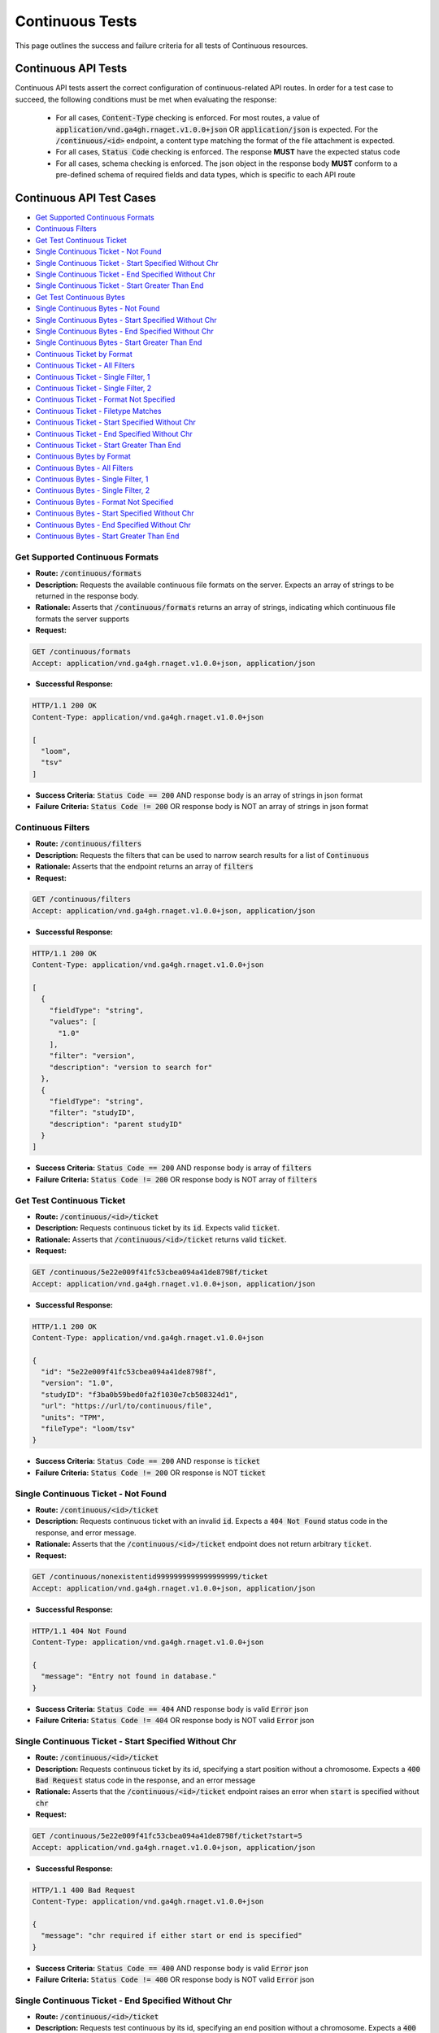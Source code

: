 Continuous Tests
===================

This page outlines the success and failure criteria for all tests of Continuous resources.

Continuous API Tests
---------------------

Continuous API tests assert the correct configuration of continuous-related API 
routes. In order for a test case to succeed, the following conditions must be
met when evaluating the response:
    
    * For all cases, :code:`Content-Type` checking is enforced. For most routes, a value of :code:`application/vnd.ga4gh.rnaget.v1.0.0+json` OR :code:`application/json` is expected. For the :code:`/continuous/<id>` endpoint, a content type matching the format of the file attachment is expected.
    * For all cases, :code:`Status Code` checking is enforced. The response **MUST** have the expected status code
    * For all cases, schema checking is enforced. The json object in the response body **MUST** conform to a pre-defined schema of required fields and data types, which is specific to each API route

Continuous API Test Cases
--------------------------

* `Get Supported Continuous Formats`_
* `Continuous Filters`_
* `Get Test Continuous Ticket`_
* `Single Continuous Ticket - Not Found`_
* `Single Continuous Ticket - Start Specified Without Chr`_
* `Single Continuous Ticket - End Specified Without Chr`_
* `Single Continuous Ticket - Start Greater Than End`_
* `Get Test Continuous Bytes`_
* `Single Continuous Bytes - Not Found`_
* `Single Continuous Bytes - Start Specified Without Chr`_
* `Single Continuous Bytes - End Specified Without Chr`_
* `Single Continuous Bytes - Start Greater Than End`_
* `Continuous Ticket by Format`_
* `Continuous Ticket - All Filters`_
* `Continuous Ticket - Single Filter, 1`_
* `Continuous Ticket - Single Filter, 2`_
* `Continuous Ticket - Format Not Specified`_
* `Continuous Ticket - Filetype Matches`_
* `Continuous Ticket - Start Specified Without Chr`_
* `Continuous Ticket - End Specified Without Chr`_
* `Continuous Ticket - Start Greater Than End`_
* `Continuous Bytes by Format`_
* `Continuous Bytes - All Filters`_
* `Continuous Bytes - Single Filter, 1`_
* `Continuous Bytes - Single Filter, 2`_
* `Continuous Bytes - Format Not Specified`_
* `Continuous Bytes - Start Specified Without Chr`_
* `Continuous Bytes - End Specified Without Chr`_
* `Continuous Bytes - Start Greater Than End`_

Get Supported Continuous Formats
#################################
* **Route:** :code:`/continuous/formats`
* **Description:** Requests the available continuous file formats on the server. Expects an array of strings to be returned in the response body.
* **Rationale:** Asserts that :code:`/continuous/formats` returns an array of strings, indicating which continuous file formats the server supports

* **Request:**

.. code-block:: python

   GET /continuous/formats
   Accept: application/vnd.ga4gh.rnaget.v1.0.0+json, application/json

* **Successful Response:**

.. code-block:: python

   HTTP/1.1 200 OK
   Content-Type: application/vnd.ga4gh.rnaget.v1.0.0+json

   [
     "loom",
     "tsv"
   ]

* **Success Criteria:** :code:`Status Code == 200` AND response body is an array of strings in json format
* **Failure Criteria:** :code:`Status Code != 200` OR response body is NOT an array of strings in json format

Continuous Filters
###########################
* **Route:** :code:`/continuous/filters`
* **Description:** Requests the filters that can be used to narrow search results for a list of :code:`Continuous`
* **Rationale:** Asserts that the endpoint returns an array of :code:`filters`

* **Request:**

.. code-block:: python

   GET /continuous/filters
   Accept: application/vnd.ga4gh.rnaget.v1.0.0+json, application/json

* **Successful Response:**

.. code-block:: python

   HTTP/1.1 200 OK
   Content-Type: application/vnd.ga4gh.rnaget.v1.0.0+json

   [
     {
       "fieldType": "string",
       "values": [
         "1.0"
       ],
       "filter": "version",
       "description": "version to search for"
     },
     {
       "fieldType": "string",
       "filter": "studyID",
       "description": "parent studyID"
     }
   ]

* **Success Criteria:** :code:`Status Code == 200` AND response body is array of :code:`filters`
* **Failure Criteria:** :code:`Status Code != 200` OR response body is NOT array of :code:`filters`

Get Test Continuous Ticket
###########################
* **Route:** :code:`/continuous/<id>/ticket`
* **Description:** Requests continuous ticket by its :code:`id`. Expects valid :code:`ticket`.
* **Rationale:** Asserts that :code:`/continuous/<id>/ticket` returns valid :code:`ticket`.

* **Request:**

.. code-block:: python

   GET /continuous/5e22e009f41fc53cbea094a41de8798f/ticket
   Accept: application/vnd.ga4gh.rnaget.v1.0.0+json, application/json

* **Successful Response:**

.. code-block:: python

   HTTP/1.1 200 OK
   Content-Type: application/vnd.ga4gh.rnaget.v1.0.0+json

   {
     "id": "5e22e009f41fc53cbea094a41de8798f",
     "version": "1.0",
     "studyID": "f3ba0b59bed0fa2f1030e7cb508324d1",
     "url": "https://url/to/continuous/file",
     "units": "TPM",
     "fileType": "loom/tsv"
   }

* **Success Criteria:** :code:`Status Code == 200` AND response is :code:`ticket`
* **Failure Criteria:** :code:`Status Code != 200` OR response is NOT :code:`ticket`

Single Continuous Ticket - Not Found
######################################
* **Route:** :code:`/continuous/<id>/ticket`
* **Description:** Requests continuous ticket with an invalid :code:`id`. Expects a :code:`404 Not Found` status code in the response, and error message.
* **Rationale:** Asserts that the :code:`/continuous/<id>/ticket` endpoint does not return arbitrary :code:`ticket`.

* **Request:**

.. code-block:: python

   GET /continuous/nonexistentid9999999999999999999/ticket
   Accept: application/vnd.ga4gh.rnaget.v1.0.0+json, application/json

* **Successful Response:**

.. code-block:: python

   HTTP/1.1 404 Not Found
   Content-Type: application/vnd.ga4gh.rnaget.v1.0.0+json

   {
     "message": "Entry not found in database."
   }

* **Success Criteria:** :code:`Status Code == 404` AND response body is valid :code:`Error` json
* **Failure Criteria:** :code:`Status Code != 404` OR response body is NOT valid :code:`Error` json

Single Continuous Ticket - Start Specified Without Chr
########################################################
* **Route:** :code:`/continuous/<id>/ticket`
* **Description:** Requests continuous ticket by its id, specifying a start position without a chromosome. Expects a :code:`400 Bad Request` status code in the response, and an error message
* **Rationale:** Asserts that the :code:`/continuous/<id>/ticket` endpoint raises an error when :code:`start` is specified without :code:`chr`

* **Request:**

.. code-block:: python

   GET /continuous/5e22e009f41fc53cbea094a41de8798f/ticket?start=5
   Accept: application/vnd.ga4gh.rnaget.v1.0.0+json, application/json

* **Successful Response:**

.. code-block:: python

   HTTP/1.1 400 Bad Request
   Content-Type: application/vnd.ga4gh.rnaget.v1.0.0+json

   {
     "message": "chr required if either start or end is specified"
   }

* **Success Criteria:** :code:`Status Code == 400` AND response body is valid :code:`Error` json
* **Failure Criteria:** :code:`Status Code != 400` OR response body is NOT valid :code:`Error` json

Single Continuous Ticket - End Specified Without Chr
#####################################################
* **Route:** :code:`/continuous/<id>/ticket`
* **Description:** Requests test continuous by its id, specifying an end position without a chromosome. Expects a :code:`400 Bad Request` status code in the response, and an error message
* **Rationale:** Asserts that the :code:`/continuous/<id>/ticket` endpoint raises an error when :code:`end` is specified without :code:`chr`

* **Request:**

.. code-block:: python

   GET /continuous/5e22e009f41fc53cbea094a41de8798f/ticket?end=1000
   Accept: application/vnd.ga4gh.rnaget.v1.0.0+json, application/json

* **Successful Response:**

.. code-block:: python

   HTTP/1.1 400 Bad Request
   Content-Type: application/vnd.ga4gh.rnaget.v1.0.0+json

   {
     "message": "chr required if either start or end is specified"
   }

* **Success Criteria:** :code:`Status Code == 400` AND response body is valid :code:`Error` json
* **Failure Criteria:** :code:`Status Code != 400` OR response body is NOT valid :code:`Error` json

Single Continuous Ticket - Start Greater Than End
##################################################
* **Route:** :code:`/continuous/<id>/ticket`
* **Description:** Requests test continuous ticket by its id, specifying :code:`chr`, :code:`start`, and :code:`end`, however, :code:`start` position is greater than :code:`end`. Expects a :code:`400 Bad Request` status code in the response, and an error message
* **Rationale:** Asserts that the :code:`/continuous/<id>/ticket` endpoint raises an error when :code:`start` is greater than :code:`end`

* **Request:**

.. code-block:: python

   GET /continuous/5e22e009f41fc53cbea094a41de8798f/ticket?chr=1&start=200&end=100
   Accept: application/vnd.ga4gh.rnaget.v1.0.0+json, application/json

* **Successful Response:**

.. code-block:: python

   HTTP/1.1 400 Bad Request
   Content-Type: application/vnd.ga4gh.rnaget.v1.0.0+json

   {
     "message": "start cannot be greater than end"
   }

* **Success Criteria:** :code:`Status Code == 400` AND response body is valid :code:`Error` json
* **Failure Criteria:** :code:`Status Code != 400` OR response body is NOT valid :code:`Error` json

Get Test Continuous Bytes
##########################
* **Route:** :code:`/continuous/<id>/bytes`
* **Description:** Requests continuous matrix bytes by its :code:`id`.
* **Rationale:** Asserts that :code:`/continuous/<id>/bytes` returns matrix bytes.

* **Request:**

.. code-block:: python

   GET /continuous/5e22e009f41fc53cbea094a41de8798f/bytes
   Accept: application/octet-stream, application/vnd.loom, text/tab-separated-values

* **Successful Response:**

.. code-block:: python

   HTTP/1.1 200 OK
   Content-Type: application/octet-stream

* **Success Criteria:** :code:`Status Code == 200`
* **Failure Criteria:** :code:`Status Code != 200`

Single Continuous Bytes - Not Found
#####################################

* **Route:** :code:`/continuous/<id>/bytes`
* **Description:** Requests continuous bytes with an invalid :code:`id`. Expects a :code:`404 Not Found` status code in the response, and error message.
* **Rationale:** Asserts that the :code:`/continuous/<id>/bytes` endpoint does not return arbitrary matrix.

* **Request:**

.. code-block:: python

   GET /continuous/nonexistentid9999999999999999999/bytes
   Accept: application/octet-stream, application/vnd.loom, text/tab-separated-values

* **Successful Response:**

.. code-block:: python

   HTTP/1.1 404 Not Found
   Content-Type: application/vnd.ga4gh.rnaget.v1.0.0+json

   {
     "message": "Entry not found in database."
   }

* **Success Criteria:** :code:`Status Code == 404` AND response body is valid :code:`Error` json
* **Failure Criteria:** :code:`Status Code != 404` OR response body is NOT valid :code:`Error` json

Single Continuous Bytes - Start Specified Without Chr
#######################################################
* **Route:** :code:`/continuous/<id>/bytes`
* **Description:** Requests continuous matrix bytes by its id, specifying a start position without a chromosome. Expects a :code:`400 Bad Request` status code in the response, and an error message
* **Rationale:** Asserts that the :code:`/continuous/<id>/bytes` endpoint raises an error when :code:`start` is specified without :code:`chr`

* **Request:**

.. code-block:: python

   GET /continuous/5e22e009f41fc53cbea094a41de8798f/bytes?start=5
   Accept: application/octet-stream, application/vnd.loom, text/tab-separated-values

* **Successful Response:**

.. code-block:: python

   HTTP/1.1 400 Bad Request
   Content-Type: application/vnd.ga4gh.rnaget.v1.0.0+json

   {
     "message": "chr required if either start or end is specified"
   }

* **Success Criteria:** :code:`Status Code == 400` AND response body is valid :code:`Error` json
* **Failure Criteria:** :code:`Status Code != 400` OR response body is NOT valid :code:`Error` json

Single Continuous Bytes - End Specified Without Chr
####################################################
* **Route:** :code:`/continuous/<id>/bytes`
* **Description:** Requests test continuous matrix bytes by its id, specifying an end position without a chromosome. Expects a :code:`400 Bad Request` status code in the response, and an error message
* **Rationale:** Asserts that the :code:`/continuous/<id>/bytes` endpoint raises an error when :code:`end` is specified without :code:`chr`

* **Request:**

.. code-block:: python

   GET /continuous/5e22e009f41fc53cbea094a41de8798f/bytes?end=1000
   Accept: application/octet-stream, application/vnd.loom, text/tab-separated-values

* **Successful Response:**

.. code-block:: python

   HTTP/1.1 400 Bad Request
   Content-Type: application/vnd.ga4gh.rnaget.v1.0.0+json

   {
     "message": "chr required if either start or end is specified"
   }

* **Success Criteria:** :code:`Status Code == 400` AND response body is valid :code:`Error` json
* **Failure Criteria:** :code:`Status Code != 400` OR response body is NOT valid :code:`Error` json

Single Continuous Bytes - Start Greater Than End
#################################################
* **Route:** :code:`/continuous/<id>/bytes`
* **Description:** Requests test continuous matrix bytes by its id, specifying :code:`chr`, :code:`start`, and :code:`end`, however, :code:`start` position is greater than :code:`end`. Expects a :code:`400 Bad Request` status code in the response, and an error message
* **Rationale:** Asserts that the :code:`/continuous/<id>/bytes` endpoint raises an error when :code:`start` is greater than :code:`end`

* **Request:**

.. code-block:: python

   GET /continuous/5e22e009f41fc53cbea094a41de8798f/bytes?chr=1&start=200&end=100
   Accept: application/octet-stream, application/vnd.loom, text/tab-separated-values

* **Successful Response:**

.. code-block:: python

   HTTP/1.1 400 Bad Request
   Content-Type: application/vnd.ga4gh.rnaget.v1.0.0+json

   {
     "message": "start cannot be greater than end"
   }

* **Success Criteria:** :code:`Status Code == 400` AND response body is valid :code:`Error` json
* **Failure Criteria:** :code:`Status Code != 400` OR response body is NOT valid :code:`Error` json

Continuous Ticket by Format
################################
* **Route:** :code:`/continuous/ticket`
* **Description:** Requests joined continuous matrix, specifying only the required 'format' parameter. Expects :code:`ticket`.
* **Rationale:** Asserts that :code:`/continuous/ticket` returns a :code:`ticket` with which the matrix can be downloaded.

* **Request:**

.. code-block:: python

   GET /continuous/ticket?format=loom
   Accept: application/vnd.ga4gh.rnaget.v1.0.0+json, application/json

* **Successful Response:**

.. code-block:: python

   HTTP/1.1 200 OK
   Content-Type: application/vnd.ga4gh.rnaget.v1.0.0+json

   {
     "studyID": "6cccbbd76b9c4837bd7342dd616d0fec",
     "url": "/path/to/signal-query-results.loom",
     "units": "TPM",
     "version": "1.0",
     "fileType": "loom"
   }

* **Success Criteria:** :code:`Status Code == 200` AND response body is :code:`ticket`
* **Failure Criteria:** :code:`Status Code != 200` OR response body is NOT :code:`ticket`

Continuous Ticket - All Filters
####################################
* **Route:** :code:`/continuous/ticket`
* **Description:** Requests joined continuous matrix, using all filtering parameters. Expects :code:`ticket`.
* **Rationale:** Asserts that :code:`/continuous/ticket` returns :code:`ticket` when specifying filters.

* **Request:**

.. code-block:: python

   GET /continuous/ticket?format=loom&version=1.0&studyID=f3ba0b59bed0fa2f1030e7cb508324d1
   Accept: application/vnd.ga4gh.rnaget.v1.0.0+json, application/json

* **Successful Response:**

.. code-block:: python

   HTTP/1.1 200 OK
   Content-Type: application/vnd.ga4gh.rnaget.v1.0.0+json

   {
     "studyID": "f3ba0b59bed0fa2f1030e7cb508324d1",
     "url": "/path/to/continuous.loom",
     "units": "TPM",
     "version": "1.0",
     "fileType": "loom"
   }

* **Success Criteria:** :code:`Status Code == 200` AND response body is :code:`ticket`
* **Failure Criteria:** :code:`Status Code != 200` OR response body is NOT :code:`ticket`

Continuous Ticket - Single Filter, 1
#########################################
* **Route:** :code:`/continuous/ticket`
* **Description:** Requests joined continuous matrix, using only 1 filtering parameter associated with test continuous (in addition to format). Expects :code:`ticket`.
* **Rationale:** Asserts filtering parameters can be used independently of one another, and that each filter yields a valid :code:`ticket`.

* **Requests:**

.. code-block:: python

   GET /continuous/ticket?format=loom&version=1.0
   Accept: application/vnd.ga4gh.rnaget.v1.0.0+json, application/json

* **Successful Response:**

.. code-block:: python

   HTTP/1.1 200 OK
   Content-Type: application/vnd.ga4gh.rnaget.v1.0.0+json

   {
     "url": "/path/to/signal-query-results.loom",
     "units": "TPM",
     "version": "1.0",
     "fileType": "loom"
   }

* **Success Criteria:** :code:`Status Code == 200` AND response body is :code:`ticket`.
* **Failure Criteria:** :code:`Status Code != 200` OR response body is NOT :code:`ticket`.

Continuous Ticket - Single Filter, 2
#########################################
* **Route:** :code:`/continuous/ticket`
* **Description:** Requests joined continuous matrix, using only 1 filtering parameter (different than above) associated with test continuous (in addition to format). Expects :code:`ticket`.
* **Rationale:** Asserts filtering parameters can be used independently of one another, and that each filter yields a valid :code:`ticket`.

* **Requests:**

.. code-block:: python

   GET /continuous/ticket?format=loom&studyID=f3ba0b59bed0fa2f1030e7cb508324d1
   Accept: application/vnd.ga4gh.rnaget.v1.0.0+json, application/json

* **Successful Response:**

.. code-block:: python

   HTTP/1.1 200 OK
   Content-Type: application/vnd.ga4gh.rnaget.v1.0.0+json

   {
     "studyID": "6cccbbd76b9c4837bd7342dd616d0fec",
     "url": "/path/to/signal-query-results.loom",
     "units": "TPM",
     "fileType": "loom"
   }

* **Success Criteria:** :code:`Status Code == 200` AND response body is :code:`ticket`.
* **Failure Criteria:** :code:`Status Code != 200` OR response body is NOT :code:`ticket`.

Continuous Ticket - Format Not Specified
##########################################
* **Route:** :code:`/continuous/ticket`
* **Description:** Requests joined continuous matrix WITHOUT specifying the required :code:`format` parameter. Expects a :code:`4xx` response with error message.
* **Rationale:** As the :code:`format` parameter is required to specify file format for the :code:`/continuous/ticket` endpoint, this test asserts malformed requests raise an error.

* **Request:**

.. code-block:: python

   GET /continuous/ticket
   Accept: application/vnd.ga4gh.rnaget.v1.0.0+json, application/json

* **Successful Response:**

.. code-block:: python

   HTTP/1.1 400 Bad Request
   Content-Type: application/vnd.ga4gh.rnaget.v1.0.0+json

   {
     "message": "Input payload validation failed"
   }

* **Success Criteria:** :code:`Status Code == 4xx` AND response body is valid :code:`Error` json
* **Failure Criteria:** :code:`Status Code != 4xx` AND response body is NOT valid :code:`Error` json

Continuous Ticket - Filetype Matches
####################################
* **Route:** :code:`/continuous/ticket`
* **Description:** Request joined continuous matrix, only specifying the required :code:`format` parameter. Checks that :code:`ticket` has a :code:`fileType` matching requested :code:`format`.
* **Rationale:** Asserts that the :code:`/continuous/ticket` endpoint returns :code:`ticket` with fileType matching the request.

* **Request:**

.. code-block:: python

   GET /continuous/ticket?format=loom
   Accept: application/vnd.ga4gh.rnaget.v1.0.0+json, application/json

* **Successful Response:**

.. code-block:: python

   HTTP/1.1 200 OK
   Content-Type: application/vnd.ga4gh.rnaget.v1.0.0+json

   {
     "studyID": "6cccbbd76b9c4837bd7342dd616d0fec",
     "url": "/woldlab/castor/home/sau/public_html/rnaget/signal-query-results.loom",
     "units": "TPM",
     "version": "1.0",
     "fileType": "loom"
   }

* **Success Criteria:** :code:`Status Code == 200` AND response body is :code:`ticket` AND :code:`fileType` matches requested :code:`format`
* **Failure Criteria:** :code:`Status Code != 200` OR response body is NOT :code:`ticket` OR :code:`fileType` DOES NOT match requested :code:`format`

Continuous Ticket - Start Specified Without Chr
################################################
* **Route:** :code:`/continuous/ticket`
* **Description:** Requests joined continuous matrix ticket, specifying a start position without a chromosome. Expects a :code:`400 Bad Request` status code in the response, and an error message
* **Rationale:** Asserts that the :code:`/continuous/ticket` endpoint raises an error when :code:`start` is specified without :code:`chr`

* **Request:**

.. code-block:: python

   GET /continuous/ticket?format=loom&start=5
   Accept: application/vnd.ga4gh.rnaget.v1.0.0+json, application/json

* **Successful Response:**

.. code-block:: python

   HTTP/1.1 400 Bad Request
   Content-Type: application/vnd.ga4gh.rnaget.v1.0.0+json

   {
     "message": "chr required if either start or end is specified"
   }

* **Success Criteria:** :code:`Status Code == 400` AND response body is valid :code:`Error` json
* **Failure Criteria:** :code:`Status Code != 400` OR response body is NOT valid :code:`Error` json

Continuous Ticket - End Specified Without Chr
##############################################
* **Route:** :code:`/continuous/ticket`
* **Description:** Requests joined continuous matrix ticket, specifying an end position without a chromosome. Expects a :code:`400 Bad Request` status code in the response, and an error message
* **Rationale:** Asserts that the :code:`/continuous/ticket` endpoint raises an error when :code:`end` is specified without :code:`chr`

* **Request:**

.. code-block:: python

   GET /continuous/ticket?format=loom&end=1000
   Accept: application/vnd.ga4gh.rnaget.v1.0.0+json, application/json

* **Successful Response:**

.. code-block:: python

   HTTP/1.1 400 Bad Request
   Content-Type: application/vnd.ga4gh.rnaget.v1.0.0+json

   {
     "message": "chr required if either start or end is specified"
   }

* **Success Criteria:** :code:`Status Code == 400` AND response body is valid :code:`Error` json
* **Failure Criteria:** :code:`Status Code != 400` OR response body is NOT valid :code:`Error` json

Continuous Ticket - Start Greater Than End
###########################################
* **Route:** :code:`/continuous/ticket`
* **Description:** Requests joined continuous matrix ticket, specifying :code:`chr`, :code:`start`, and :code:`end`, however, :code:`start` position is greater than :code:`end`. Expects a :code:`400 Bad Request` status code in the response, and an error message
* **Rationale:** Asserts that the :code:`/continuous/ticket` endpoint raises an error when :code:`start` is greater than :code:`end`

* **Request:**

.. code-block:: python

   GET /continuous/ticket?format=loom&chr=1&start=200&end=100
   Accept: application/vnd.ga4gh.rnaget.v1.0.0+json, application/json

* **Successful Response:**

.. code-block:: python

   HTTP/1.1 400 Bad Request
   Content-Type: application/vnd.ga4gh.rnaget.v1.0.0+json

   {
     "message": "start cannot be greater than end"
   }

* **Success Criteria:** :code:`Status Code == 400` AND response body is valid :code:`Error` json
* **Failure Criteria:** :code:`Status Code != 400` OR response body is NOT valid :code:`Error` json

Continuous Bytes by Format
###############################################
* **Route:** :code:`/continuous/bytes`
* **Description:** Requests joined continuous matrix as bytes, specifying only the required 'format' parameter.
* **Rationale:** Asserts that :code:`/continuous/bytes` returns matrix bytes.

* **Request:**

.. code-block:: python

   GET /continuous/bytes?format=loom
   Accept: application/octet-stream, application/vnd.loom, text/tab-separated-values

* **Successful Response:**

.. code-block:: python

   HTTP/1.1 200 OK
   Content-Type: application/octet-stream

* **Success Criteria:** :code:`Status Code == 200`
* **Failure Criteria:** :code:`Status Code != 200`

Continuous Bytes - All Filters
###############################################
* **Route:** :code:`/continuous/bytes`
* **Description:** Requests joined continuous matrix as bytes, using all filtering parameters.
* **Rationale:** Asserts that :code:`/continuous/ticket` returns matrix bytes when specifying filters.

* **Request:**

.. code-block:: python

   GET /continuous/bytes?format=loom&version=1.0&studyID=f3ba0b59bed0fa2f1030e7cb508324d1
   Accept: application/octet-stream, application/vnd.loom, text/tab-separated-values

* **Successful Response:**

.. code-block:: python

   HTTP/1.1 200 OK
   Content-Type: application/octet-stream

* **Success Criteria:** :code:`Status Code == 200`
* **Failure Criteria:** :code:`Status Code != 200`

Continuous Bytes - Single Filter, 1
###############################################
* **Route:** :code:`/continuous/bytes`
* **Description:** Requests joined continuous matrix as bytes, using only 1 filtering parameter associated with test continuous (in addition to format).
* **Rationale:** Asserts filtering parameters can be used independently of one another.

* **Requests:**

.. code-block:: python

   GET /continuous/bytes?format=loom&version=1.0
   Accept: application/octet-stream, application/vnd.loom, text/tab-separated-values

* **Successful Response:**

.. code-block:: python

   HTTP/1.1 200 OK
   Content-Type: application/octet-stream

* **Success Criteria:** :code:`Status Code == 200`
* **Failure Criteria:** :code:`Status Code != 200`

Continuous Bytes - Single Filter, 2
###############################################
* **Route:** :code:`/continuous/bytes`
* **Description:** Requests joined continuous matrix as bytes, using only 1 filtering parameter (different than above) associated with test continuous (in addition to format).
* **Rationale:** Asserts filtering parameters can be used independently of one another.

* **Requests:**

.. code-block:: python

   GET /continuous/bytes?format=loom&studyID=f3ba0b59bed0fa2f1030e7cb508324d1
   Accept: application/octet-stream, application/vnd.loom, text/tab-separated-values

* **Successful Response:**

.. code-block:: python

   HTTP/1.1 200 OK
   Content-Type: application/octet-stream

* **Success Criteria:** :code:`Status Code == 200`
* **Failure Criteria:** :code:`Status Code != 200`

Continuous Bytes - Format Not Specified
###############################################
* **Route:** :code:`/continuous/bytes`
* **Description:** Requests joined continuous matrix as bytes WITHOUT specifying the required :code:`format` parameter. Expects a :code:`4xx` response with error message.
* **Rationale:** As the :code:`format` parameter is required to specify file format for the :code:`/continuous/bytes` endpoint, this test asserts malformed requests raise an error.

* **Request:**

.. code-block:: python

   GET /continuous/bytes
   Accept: application/octet-stream, application/vnd.loom, text/tab-separated-values

* **Successful Response:**

.. code-block:: python

   HTTP/1.1 400 Bad Request
   Content-Type: application/vnd.ga4gh.rnaget.v1.0.0+json

   {
     "message": "Input payload validation failed"
   }

* **Success Criteria:** :code:`Status Code == 4xx` AND response body is valid :code:`Error` json
* **Failure Criteria:** :code:`Status Code != 4xx` AND response body is NOT valid :code:`Error` json

Continuous Bytes - Start Specified Without Chr
###############################################
* **Route:** :code:`/continuous/bytes`
* **Description:** Requests joined continuous matrix as bytes, specifying a start position without a chromosome. Expects a :code:`400 Bad Request` status code in the response, and an error message
* **Rationale:** Asserts that the :code:`/continuous/bytes` endpoint raises an error when :code:`start` is specified without :code:`chr`

* **Request:**

.. code-block:: python

   GET /continuous/bytes?format=loom&start=5
   Accept: application/octet-stream, application/vnd.loom, text/tab-separated-values

* **Successful Response:**

.. code-block:: python

   HTTP/1.1 400 Bad Request
   Content-Type: application/vnd.ga4gh.rnaget.v1.0.0+json

   {
     "message": "chr required if either start or end is specified"
   }

* **Success Criteria:** :code:`Status Code == 400` AND response body is valid :code:`Error` json
* **Failure Criteria:** :code:`Status Code != 400` OR response body is NOT valid :code:`Error` json

Continuous Bytes - End Specified Without Chr
###############################################
* **Route:** :code:`/continuous/bytes`
* **Description:** Requests joined continuous matrix as bytes, specifying an end position without a chromosome. Expects a :code:`400 Bad Request` status code in the response, and an error message
* **Rationale:** Asserts that the :code:`/continuous/bytes` endpoint raises an error when :code:`end` is specified without :code:`chr`

* **Request:**

.. code-block:: python

   GET /continuous/bytes?format=loom&end=1000
   Accept: application/octet-stream, application/vnd.loom, text/tab-separated-values

* **Successful Response:**

.. code-block:: python

   HTTP/1.1 400 Bad Request
   Content-Type: application/vnd.ga4gh.rnaget.v1.0.0+json

   {
     "message": "chr required if either start or end is specified"
   }

* **Success Criteria:** :code:`Status Code == 400` AND response body is valid :code:`Error` json
* **Failure Criteria:** :code:`Status Code != 400` OR response body is NOT valid :code:`Error` json

Continuous Bytes - Start Greater Than End
###############################################
* **Route:** :code:`/continuous/bytes`
* **Description:** Requests joined continuous matrix as bytes, specifying :code:`chr`, :code:`start`, and :code:`end`, however, :code:`start` position is greater than :code:`end`. Expects a :code:`400 Bad Request` status code in the response, and an error message
* **Rationale:** Asserts that the :code:`/continuous/bytes` endpoint raises an error when :code:`start` is greater than :code:`end`

* **Request:**

.. code-block:: python

   GET /continuous/bytes?format=loom&chr=1&start=200&end=100
   Accept: application/octet-stream, application/vnd.loom, text/tab-separated-values

* **Successful Response:**

.. code-block:: python

   HTTP/1.1 400 Bad Request
   Content-Type: application/vnd.ga4gh.rnaget.v1.0.0+json

   {
     "message": "start cannot be greater than end"
   }

* **Success Criteria:** :code:`Status Code == 400` AND response body is valid :code:`Error` json
* **Failure Criteria:** :code:`Status Code != 400` OR response body is NOT valid :code:`Error` json

Continuous API Non-Implemented Test Cases
------------------------------------------

* `Continuous Formats Not Implemented`_
* `Continuous Ticket by Id Not Implemented`_
* `Continuous Bytes by Id Not Implemented`_
* `Continuous Filters Not Implemented`_
* `Continuous Ticket Not Implemented`_
* `Continuous Bytes Not Implemented`_

Continuous Formats Not Implemented
##########################################
* **Route:** :code:`/continuous/formats`
* **Description:** If :code:`Continuous` endpoints are :code:`Not Implemented`, then request :code:`/continuous/formats`, expecting a :code:`501 Not Implemented` status code response
* **Rationale:** Asserts that :code:`Continuous` related endpoints are correctly non-implemented

* **Request:**

.. code-block:: python

   GET /continuous/formats
   Accept: application/vnd.ga4gh.rnaget.v1.0.0+json, application/json

* **Successful Response:**

.. code-block:: python

   HTTP/1.1 501 Not Implemented
   Content-Type: application/vnd.ga4gh.rnaget.v1.0.0+json

* **Success Criteria:** :code:`Status Code == 501`
* **Failure Criteria:** :code:`Status Code != 501`

Continuous Ticket By Id Not Implemented
#########################################
* **Route:** :code:`/continuous/<id>/ticket`
* **Description:** If :code:`Continuous` endpoints are :code:`Not Implemented`, then request :code:`/continuous/<id>/ticket`, expecting a :code:`501 Not Implemented` status code response
* **Rationale:** Asserts that :code:`Continuous` related endpoints are correctly non-implemented

* **Request:**

.. code-block:: python

   GET /continuous/nonexistentid9999999999999999999/ticket
   Accept: application/vnd.ga4gh.rnaget.v1.0.0+json, application/json

* **Successful Response:**

.. code-block:: python

   HTTP/1.1 501 Not Implemented
   Content-Type: application/vnd.ga4gh.rnaget.v1.0.0+json

* **Success Criteria:** :code:`Status Code == 501`
* **Failure Criteria:** :code:`Status Code != 501`

Continuous Bytes By Id Not Implemented
#########################################
* **Route:** :code:`/continuous/<id>/bytes`
* **Description:** If :code:`Continuous` endpoints are :code:`Not Implemented`, then request :code:`/continuous/<id>/bytes`, expecting a :code:`501 Not Implemented` status code response
* **Rationale:** Asserts that :code:`Continuous` related endpoints are correctly non-implemented

* **Request:**

.. code-block:: python

   GET /continuous/nonexistentid9999999999999999999/bytes
   Accept: application/octet-stream, application/vnd.loom, text/tab-separated-values

* **Successful Response:**

.. code-block:: python

   HTTP/1.1 501 Not Implemented
   Content-Type: application/vnd.ga4gh.rnaget.v1.0.0+json

* **Success Criteria:** :code:`Status Code == 501`
* **Failure Criteria:** :code:`Status Code != 501`

Continuous Filters Not Implemented
##########################################
* **Route:** :code:`/continuous/filters`
* **Description:** If :code:`Continuous` endpoints are :code:`Not Implemented`, then request :code:`/continuous/filters`, expecting a :code:`501 Not Implemented` status code response
* **Rationale:** Asserts that :code:`Continuous` related endpoints are correctly non-implemented

* **Request:**

.. code-block:: python

   GET /continuous/filters
   Accept: application/vnd.ga4gh.rnaget.v1.0.0+json, application/json

* **Successful Response:**

.. code-block:: python

   HTTP/1.1 501 Not Implemented
   Content-Type: application/vnd.ga4gh.rnaget.v1.0.0+json

* **Success Criteria:** :code:`Status Code == 501`
* **Failure Criteria:** :code:`Status Code != 501`

Continuous Ticket Not Implemented
##################################
* **Route:** :code:`/continuous/ticket`
* **Description:** If :code:`Continuous` endpoints are :code:`Not Implemented`, then request :code:`/continuous/ticket`, expecting a :code:`501 Not Implemented` status code response
* **Rationale:** Asserts that :code:`Continuous` related endpoints are correctly non-implemented

* **Request:**

.. code-block:: python

   GET /continuous/ticket?format=loom
   Accept: application/vnd.ga4gh.rnaget.v1.0.0+json, application/json

* **Successful Response:**

.. code-block:: python

   HTTP/1.1 501 Not Implemented
   Content-Type: application/vnd.ga4gh.rnaget.v1.0.0+json

* **Success Criteria:** :code:`Status Code == 501`
* **Failure Criteria:** :code:`Status Code != 501`

Continuous Bytes Not Implemented
##################################
* **Route:** :code:`/continuous/bytes`
* **Description:** If :code:`Continuous` endpoints are :code:`Not Implemented`, then request :code:`/continuous/bytes`, expecting a :code:`501 Not Implemented` status code response
* **Rationale:** Asserts that :code:`Continuous` related endpoints are correctly non-implemented

* **Request:**

.. code-block:: python

   GET /continuous/bytes?format=loom
   Accept: application/octet-stream, application/vnd.loom, text/tab-separated-values

* **Successful Response:**

.. code-block:: python

   HTTP/1.1 501 Not Implemented
   Content-Type: application/vnd.ga4gh.rnaget.v1.0.0+json

* **Success Criteria:** :code:`Status Code == 501`
* **Failure Criteria:** :code:`Status Code != 501`

Continuous Content Tests
-------------------------

Continuous content tests assert that continuous matrices downloaded
from the RNAget server contain the expected content based on the request. 
Continuous file tracks, positions, and intensity values are cross-referenced
against the request to ensure the expected data has been returned.

Continuous Content Test Cases
------------------------------

* `Continuous Ticket by Id Content Test Cases`_
* `Continuous Bytes by Id Content Test Cases`_
* `Continuous Ticket Content Test Cases`_
* `Continuous Bytes Content Test Cases`_

Continuous Ticket by Id Content Test Cases
###########################################
* **Route:** :code:`/continuous/<id>/ticket`
* **Description:** Download test continuous matrix by ticket multiple times (sometimes slicing by chr, start, end).
* **Rationale:** Asserts correct matrix file is associated with the test continuous :code:`id`. Validates signal intensity values match expected. Validates returned columns/rows match expected based on slice parameters.

* **Request:**

.. code-block:: python

   GET /continuous/5e22e009f41fc53cbea094a41de8798f/ticket
   Accept: application/vnd.ga4gh.rnaget.v1.0.0+json, application/json

* **Success Criteria:** Test continuous matrix columns, rows, values match expected
* **Failure Criteria:** Test continuous matrix columns, rows, values DO NOT match expected

Continuous Bytes by Id Content Test Cases
###########################################
* **Route:** :code:`/continuous/<id>/bytes`
* **Description:** Download test continuous matrix bytes multiple times (sometimes slicing by chr, start, end).
* **Rationale:** Asserts correct matrix file is associated with the test continuous :code:`id`. Validates signal intensity values match expected. Validates returned columns/rows match expected based on slice parameters.

* **Request:**

.. code-block:: python

   GET /continuous/5e22e009f41fc53cbea094a41de8798f/bytes
   Accept: application/vnd.ga4gh.rnaget.v1.0.0+json, application/json

* **Success Criteria:** Test continuous matrix columns, rows, values match expected
* **Failure Criteria:** Test continuous matrix columns, rows, values DO NOT match expected

Continuous Ticket Content Test Cases
###########################################
* **Route:** :code:`/continuous/ticket`
* **Description:** Download joined continuous matrix by ticket multiple times (sometimes slicing by chr, start, end).
* **Rationale:** Asserts joined matrix. Validates signal intensity values match expected. Validates returned columns/rows match expected based on slice parameters.

* **Request:**

.. code-block:: python

   GET /continuous/ticket?format=loom
   Accept: application/vnd.ga4gh.rnaget.v1.0.0+json, application/json

* **Success Criteria:** Joined continuous matrix columns, rows, values match expected
* **Failure Criteria:** Joined continuous matrix columns, rows, values DO NOT match expected

Continuous Bytes Content Test Cases
###########################################
* **Route:** :code:`/continuous/bytes`
* **Description:** Download joined continuous matrix as bytes multiple times (sometimes slicing by chr, start, end).
* **Rationale:** Asserts joined matrix. Validates signal intensity values match expected. Validates returned columns/rows match expected based on slice parameters.

* **Request:**

.. code-block:: python

   GET /continuous/bytes?format=loom
   Accept: application/vnd.ga4gh.rnaget.v1.0.0+json, application/json

* **Success Criteria:** Joined continuous matrix columns, rows, values match expected
* **Failure Criteria:** Joined continuous matrix columns, rows, values DO NOT match expected
